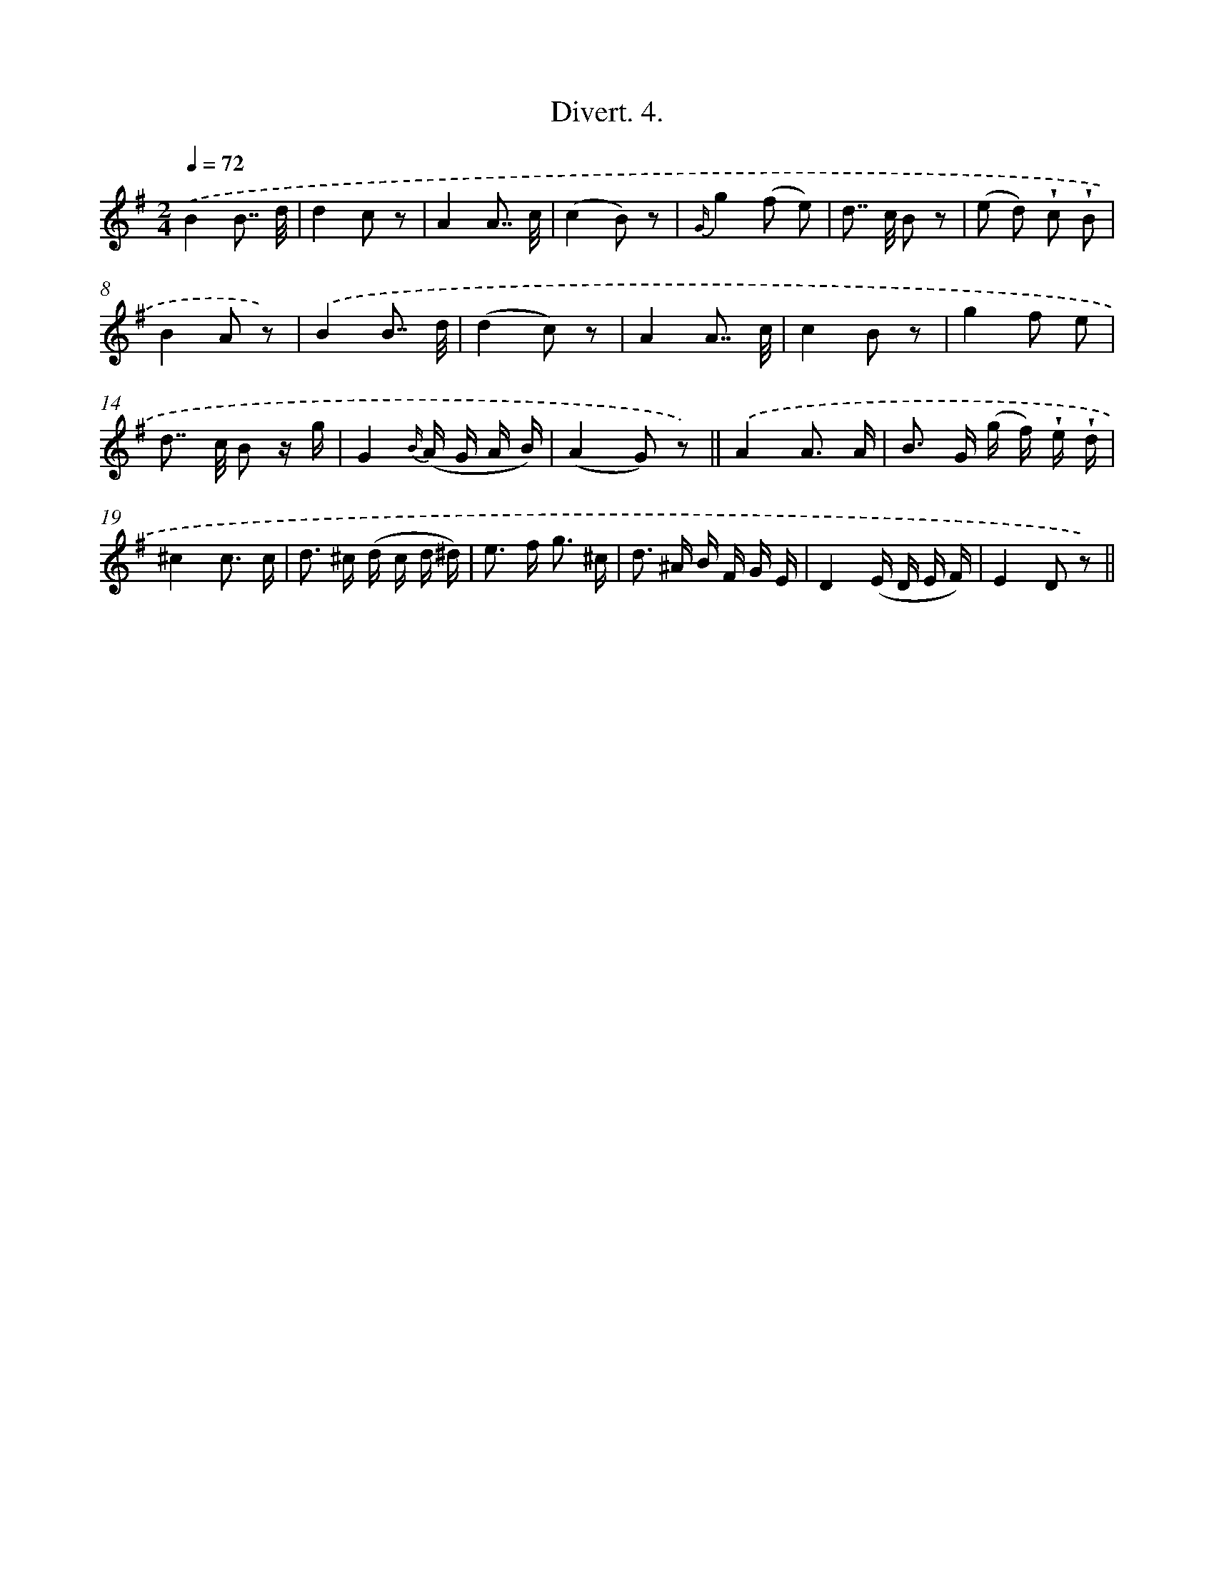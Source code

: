 X: 13737
T: Divert. 4.
%%abc-version 2.0
%%abcx-abcm2ps-target-version 5.9.1 (29 Sep 2008)
%%abc-creator hum2abc beta
%%abcx-conversion-date 2018/11/01 14:37:37
%%humdrum-veritas 3519388157
%%humdrum-veritas-data 3139903836
%%continueall 1
%%barnumbers 0
L: 1/8
M: 2/4
Q: 1/4=72
K: G clef=treble
.('B2B7// d// |
d2c z |
A2A7// c// |
(c2B) z |
{G/}g2(f e) |
d>> c B z |
(e d) !wedge!c !wedge!B |
B2A z) |
.('B2B7// d// |
(d2c) z |
A2A7// c// |
c2B z |
g2f e |
d>> c B z/ g/ |
G2{B/} (A/ G/ A/ B/) |
(A2G) z) ||
.('A2A3/ A/ [I:setbarnb 18]|
B> G (g/ f/) !wedge!e/ !wedge!d/ |
^c2c3/ c/ |
d> ^c (d/ c/ d/ ^d/) |
e> f g3/ ^c/ |
d> ^A B/ F/ G/ E/ |
D2(E/ D/ E/ F/) |
E2D z) ||
